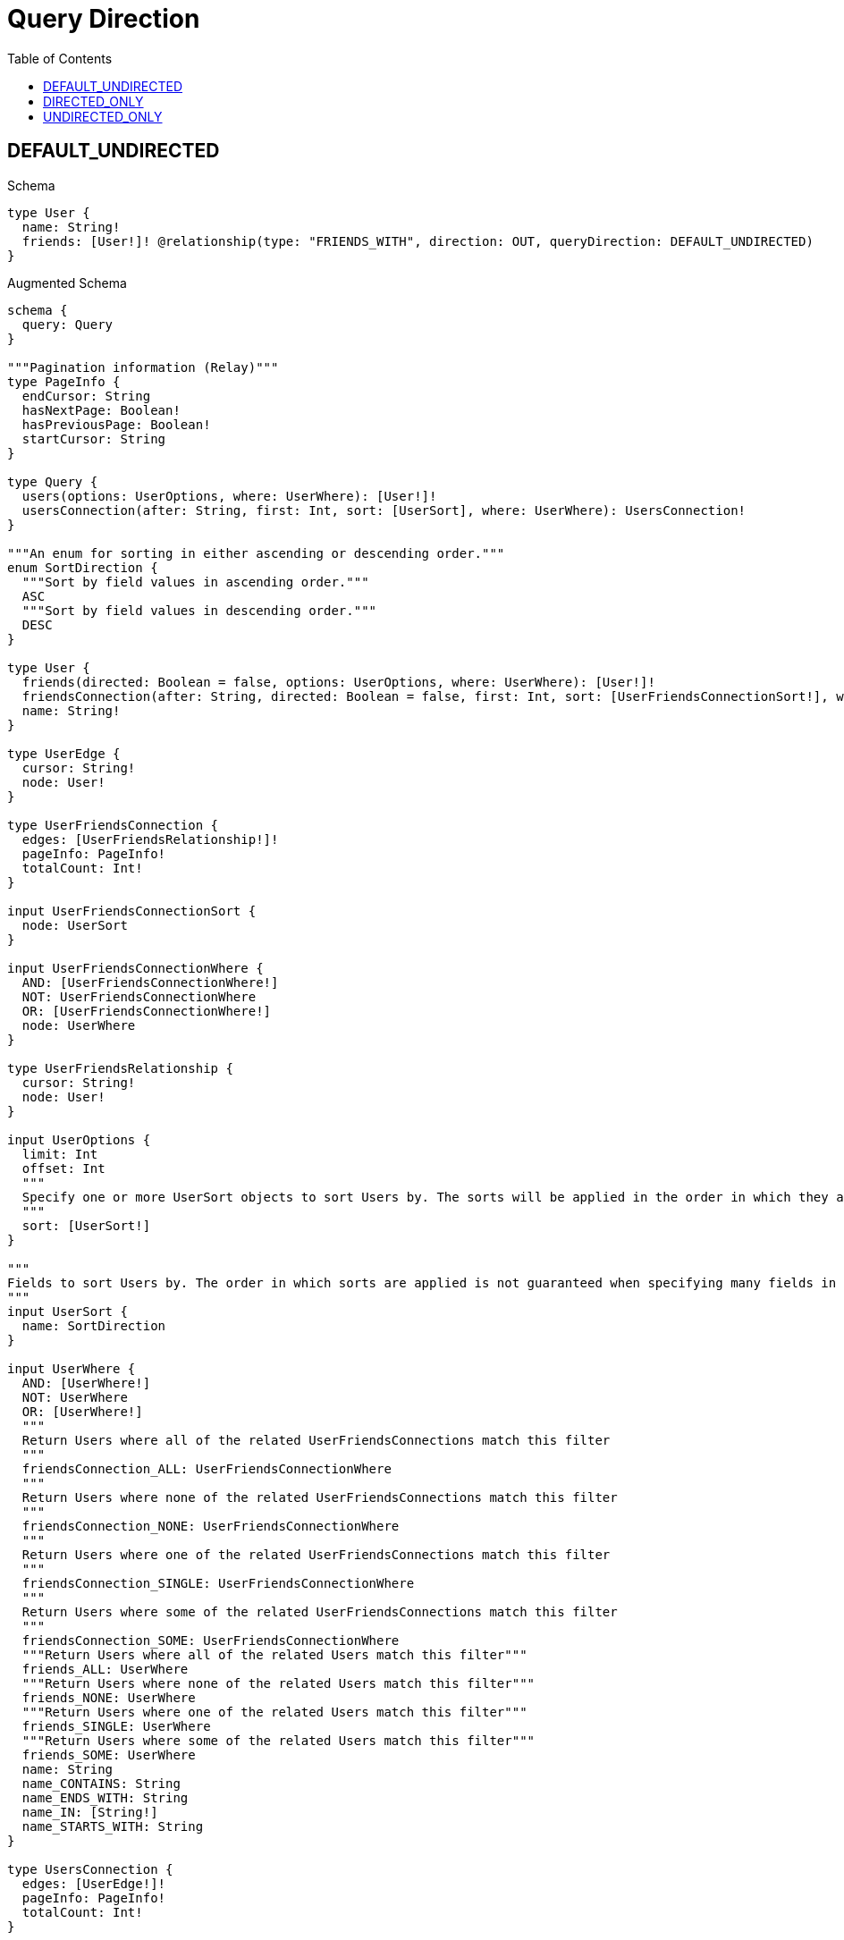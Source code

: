 // This file was generated by the Test-Case extractor of neo4j-graphql
:toc:
:toclevels: 42

= Query Direction

== DEFAULT_UNDIRECTED

.Schema
[source,graphql,schema=true]
----
type User {
  name: String!
  friends: [User!]! @relationship(type: "FRIENDS_WITH", direction: OUT, queryDirection: DEFAULT_UNDIRECTED)
}
----

.Augmented Schema
[source,graphql,augmented=true]
----
schema {
  query: Query
}

"""Pagination information (Relay)"""
type PageInfo {
  endCursor: String
  hasNextPage: Boolean!
  hasPreviousPage: Boolean!
  startCursor: String
}

type Query {
  users(options: UserOptions, where: UserWhere): [User!]!
  usersConnection(after: String, first: Int, sort: [UserSort], where: UserWhere): UsersConnection!
}

"""An enum for sorting in either ascending or descending order."""
enum SortDirection {
  """Sort by field values in ascending order."""
  ASC
  """Sort by field values in descending order."""
  DESC
}

type User {
  friends(directed: Boolean = false, options: UserOptions, where: UserWhere): [User!]!
  friendsConnection(after: String, directed: Boolean = false, first: Int, sort: [UserFriendsConnectionSort!], where: UserFriendsConnectionWhere): UserFriendsConnection!
  name: String!
}

type UserEdge {
  cursor: String!
  node: User!
}

type UserFriendsConnection {
  edges: [UserFriendsRelationship!]!
  pageInfo: PageInfo!
  totalCount: Int!
}

input UserFriendsConnectionSort {
  node: UserSort
}

input UserFriendsConnectionWhere {
  AND: [UserFriendsConnectionWhere!]
  NOT: UserFriendsConnectionWhere
  OR: [UserFriendsConnectionWhere!]
  node: UserWhere
}

type UserFriendsRelationship {
  cursor: String!
  node: User!
}

input UserOptions {
  limit: Int
  offset: Int
  """
  Specify one or more UserSort objects to sort Users by. The sorts will be applied in the order in which they are arranged in the array.
  """
  sort: [UserSort!]
}

"""
Fields to sort Users by. The order in which sorts are applied is not guaranteed when specifying many fields in one UserSort object.
"""
input UserSort {
  name: SortDirection
}

input UserWhere {
  AND: [UserWhere!]
  NOT: UserWhere
  OR: [UserWhere!]
  """
  Return Users where all of the related UserFriendsConnections match this filter
  """
  friendsConnection_ALL: UserFriendsConnectionWhere
  """
  Return Users where none of the related UserFriendsConnections match this filter
  """
  friendsConnection_NONE: UserFriendsConnectionWhere
  """
  Return Users where one of the related UserFriendsConnections match this filter
  """
  friendsConnection_SINGLE: UserFriendsConnectionWhere
  """
  Return Users where some of the related UserFriendsConnections match this filter
  """
  friendsConnection_SOME: UserFriendsConnectionWhere
  """Return Users where all of the related Users match this filter"""
  friends_ALL: UserWhere
  """Return Users where none of the related Users match this filter"""
  friends_NONE: UserWhere
  """Return Users where one of the related Users match this filter"""
  friends_SINGLE: UserWhere
  """Return Users where some of the related Users match this filter"""
  friends_SOME: UserWhere
  name: String
  name_CONTAINS: String
  name_ENDS_WITH: String
  name_IN: [String!]
  name_STARTS_WITH: String
}

type UsersConnection {
  edges: [UserEdge!]!
  pageInfo: PageInfo!
  totalCount: Int!
}
----

== DIRECTED_ONLY

.Schema
[source,graphql,schema=true]
----
type User {
  name: String!
  friends: [User!]! @relationship(type: "FRIENDS_WITH", direction: OUT, queryDirection: DIRECTED_ONLY)
}
----

.Augmented Schema
[source,graphql,augmented=true]
----
schema {
  query: Query
}

"""Pagination information (Relay)"""
type PageInfo {
  endCursor: String
  hasNextPage: Boolean!
  hasPreviousPage: Boolean!
  startCursor: String
}

type Query {
  users(options: UserOptions, where: UserWhere): [User!]!
  usersConnection(after: String, first: Int, sort: [UserSort], where: UserWhere): UsersConnection!
}

"""An enum for sorting in either ascending or descending order."""
enum SortDirection {
  """Sort by field values in ascending order."""
  ASC
  """Sort by field values in descending order."""
  DESC
}

type User {
  friends(options: UserOptions, where: UserWhere): [User!]!
  friendsConnection(after: String, first: Int, sort: [UserFriendsConnectionSort!], where: UserFriendsConnectionWhere): UserFriendsConnection!
  name: String!
}

type UserEdge {
  cursor: String!
  node: User!
}

type UserFriendsConnection {
  edges: [UserFriendsRelationship!]!
  pageInfo: PageInfo!
  totalCount: Int!
}

input UserFriendsConnectionSort {
  node: UserSort
}

input UserFriendsConnectionWhere {
  AND: [UserFriendsConnectionWhere!]
  NOT: UserFriendsConnectionWhere
  OR: [UserFriendsConnectionWhere!]
  node: UserWhere
}

type UserFriendsRelationship {
  cursor: String!
  node: User!
}

input UserOptions {
  limit: Int
  offset: Int
  """
  Specify one or more UserSort objects to sort Users by. The sorts will be applied in the order in which they are arranged in the array.
  """
  sort: [UserSort!]
}

"""
Fields to sort Users by. The order in which sorts are applied is not guaranteed when specifying many fields in one UserSort object.
"""
input UserSort {
  name: SortDirection
}

input UserWhere {
  AND: [UserWhere!]
  NOT: UserWhere
  OR: [UserWhere!]
  """
  Return Users where all of the related UserFriendsConnections match this filter
  """
  friendsConnection_ALL: UserFriendsConnectionWhere
  """
  Return Users where none of the related UserFriendsConnections match this filter
  """
  friendsConnection_NONE: UserFriendsConnectionWhere
  """
  Return Users where one of the related UserFriendsConnections match this filter
  """
  friendsConnection_SINGLE: UserFriendsConnectionWhere
  """
  Return Users where some of the related UserFriendsConnections match this filter
  """
  friendsConnection_SOME: UserFriendsConnectionWhere
  """Return Users where all of the related Users match this filter"""
  friends_ALL: UserWhere
  """Return Users where none of the related Users match this filter"""
  friends_NONE: UserWhere
  """Return Users where one of the related Users match this filter"""
  friends_SINGLE: UserWhere
  """Return Users where some of the related Users match this filter"""
  friends_SOME: UserWhere
  name: String
  name_CONTAINS: String
  name_ENDS_WITH: String
  name_IN: [String!]
  name_STARTS_WITH: String
}

type UsersConnection {
  edges: [UserEdge!]!
  pageInfo: PageInfo!
  totalCount: Int!
}
----

== UNDIRECTED_ONLY

.Schema
[source,graphql,schema=true]
----
type User {
  name: String!
  friends: [User!]! @relationship(type: "FRIENDS_WITH", direction: OUT, queryDirection: UNDIRECTED_ONLY)
}
----

.Augmented Schema
[source,graphql,augmented=true]
----
schema {
  query: Query
}

"""Pagination information (Relay)"""
type PageInfo {
  endCursor: String
  hasNextPage: Boolean!
  hasPreviousPage: Boolean!
  startCursor: String
}

type Query {
  users(options: UserOptions, where: UserWhere): [User!]!
  usersConnection(after: String, first: Int, sort: [UserSort], where: UserWhere): UsersConnection!
}

"""An enum for sorting in either ascending or descending order."""
enum SortDirection {
  """Sort by field values in ascending order."""
  ASC
  """Sort by field values in descending order."""
  DESC
}

type User {
  friends(options: UserOptions, where: UserWhere): [User!]!
  friendsConnection(after: String, first: Int, sort: [UserFriendsConnectionSort!], where: UserFriendsConnectionWhere): UserFriendsConnection!
  name: String!
}

type UserEdge {
  cursor: String!
  node: User!
}

type UserFriendsConnection {
  edges: [UserFriendsRelationship!]!
  pageInfo: PageInfo!
  totalCount: Int!
}

input UserFriendsConnectionSort {
  node: UserSort
}

input UserFriendsConnectionWhere {
  AND: [UserFriendsConnectionWhere!]
  NOT: UserFriendsConnectionWhere
  OR: [UserFriendsConnectionWhere!]
  node: UserWhere
}

type UserFriendsRelationship {
  cursor: String!
  node: User!
}

input UserOptions {
  limit: Int
  offset: Int
  """
  Specify one or more UserSort objects to sort Users by. The sorts will be applied in the order in which they are arranged in the array.
  """
  sort: [UserSort!]
}

"""
Fields to sort Users by. The order in which sorts are applied is not guaranteed when specifying many fields in one UserSort object.
"""
input UserSort {
  name: SortDirection
}

input UserWhere {
  AND: [UserWhere!]
  NOT: UserWhere
  OR: [UserWhere!]
  """
  Return Users where all of the related UserFriendsConnections match this filter
  """
  friendsConnection_ALL: UserFriendsConnectionWhere
  """
  Return Users where none of the related UserFriendsConnections match this filter
  """
  friendsConnection_NONE: UserFriendsConnectionWhere
  """
  Return Users where one of the related UserFriendsConnections match this filter
  """
  friendsConnection_SINGLE: UserFriendsConnectionWhere
  """
  Return Users where some of the related UserFriendsConnections match this filter
  """
  friendsConnection_SOME: UserFriendsConnectionWhere
  """Return Users where all of the related Users match this filter"""
  friends_ALL: UserWhere
  """Return Users where none of the related Users match this filter"""
  friends_NONE: UserWhere
  """Return Users where one of the related Users match this filter"""
  friends_SINGLE: UserWhere
  """Return Users where some of the related Users match this filter"""
  friends_SOME: UserWhere
  name: String
  name_CONTAINS: String
  name_ENDS_WITH: String
  name_IN: [String!]
  name_STARTS_WITH: String
}

type UsersConnection {
  edges: [UserEdge!]!
  pageInfo: PageInfo!
  totalCount: Int!
}
----
